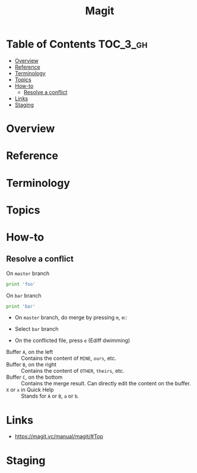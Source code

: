 #+TITLE: Magit

* Table of Contents :TOC_3_gh:
- [[#overview][Overview]]
- [[#reference][Reference]]
- [[#terminology][Terminology]]
- [[#topics][Topics]]
- [[#how-to][How-to]]
  - [[#resolve-a-conflict][Resolve a conflict]]
- [[#links][Links]]
- [[#staging][Staging]]

* Overview
* Reference
* Terminology
* Topics
* How-to
** Resolve a conflict

- On ~master~ branch ::
#+BEGIN_SRC python
  print 'foo'
#+END_SRC

- On ~bar~ branch ::
#+BEGIN_SRC python
  print 'bar'
#+END_SRC

- On ~master~ branch, do merge by pressing ~m~, ~m~::

[[file:img/screenshot_2017-08-28_12-58-28.png]]

- Select ~bar~ branch
[[file:img/screenshot_2017-08-28_12-59-09.png]]

- On the conflicted file, press ~e~ (Ediff dwimming)
[[file:img/screenshot_2017-08-28_13-00-13.png]]


[[file:img/screenshot_2017-08-29_16-47-43.png]]

- Buffer ~A~, on the left    :: Contains the content of ~MINE~, ~ours~, etc.
- Buffer ~B~, on the right   :: Contains the content of ~OTHER~, ~theirs~, etc.
- Buffer ~C~, on the bottom  :: Contains the merge result. Can directly edit the content on the buffer.
- ~X~ or ~x~ in Quick Help   :: Stands for ~A~ or ~B~, ~a~ or ~b~.

* Links
- https://magit.vc/manual/magit/#Top

* Staging
